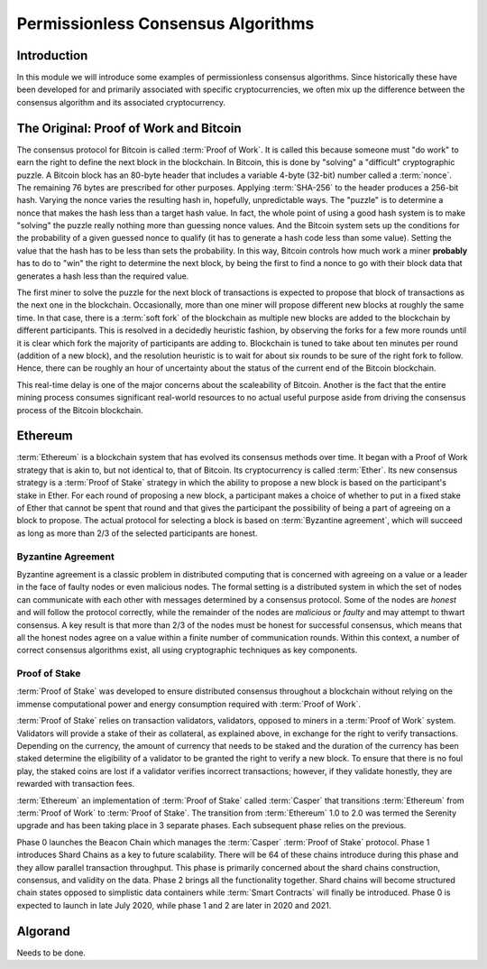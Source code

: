 .. This file is part of the OpenDSA eTextbook project. See
.. http://opendsa.org for more details.
.. Copyright (c) 2012-2020 by the OpenDSA Project Contributors, and
.. distributed under an MIT open source license.

.. avmetadata::
    :author: Lenny Heath, Cliff Shaffer, Bailey Spell, and Jesse Terrazas
   :requires:
   :satisfies:
   :topic:

Permissionless Consensus Algorithms
===================================

Introduction
------------

In this module we will introduce some examples of permissionless
consensus algorithms.
Since historically these have been developed for and primarily
associated with specific cryptocurrencies, we often mix up the
difference between the consensus algorithm and its associated
cryptocurrency.


The Original: Proof of Work and Bitcoin
---------------------------------------

The consensus protocol for Bitcoin is called :term:`Proof of Work`.
It is called this because someone must "do work" to earn the right to
define the next block in the blockchain.
In Bitcoin, this is done by "solving" a "difficult" cryptographic
puzzle.
A Bitcoin block has an 80-byte header that includes a variable 4-byte
(32-bit) number called a :term:`nonce`.
The remaining 76 bytes are prescribed for other purposes.
Applying :term:`SHA-256` to the header produces a 256-bit hash.
Varying the nonce varies the resulting hash in, hopefully,
unpredictable ways.
The "puzzle" is to determine a nonce that makes the hash less than a
target hash value.
In fact, the whole point of using a good hash system is to make
"solving" the puzzle really nothing more than guessing nonce values.
And the Bitcoin system sets up the conditions for the probability of a
given guessed nonce to qualify (it has to generate a hash code less
than some value).
Setting the value that the hash has to be less than sets the
probability.
In this way, Bitcoin controls how much work a miner **probably** has
to do to "win" the right to determine the next block, by being the
first to find a nonce to go with their block data that generates a
hash less than the required value.

.. _PermissionlessNonceDemo:

.. avembed:: AV/Blockchain/PermissionlessNonceDemo.html ss
   :long_name: Permissionless Nonce Demo

The first miner to solve the puzzle for the next block of transactions is 
expected to propose that block of transactions as the next one in the 
blockchain.
Occasionally, more than one miner will propose different new 
blocks at roughly the same time.
In that case, there is a :term:`soft fork` of the blockchain as
multiple new blocks are added to the blockchain by  
different participants.
This is resolved in a decidedly heuristic fashion, by observing the
forks for a few more rounds until it is clear which fork the majority
of participants are adding to.
Blockchain is tuned to take about ten minutes per round (addition of a
new block), and the resolution heuristic is to wait for about six
rounds to be sure of the right fork to follow.
Hence, there can be roughly an hour of uncertainty 
about the status of the current end of the Bitcoin blockchain.

This real-time delay is one of the major concerns about the
scaleability of Bitcoin.
Another is the fact that the entire mining process consumes
significant real-world resources to no actual useful purpose aside
from driving the consensus process of the Bitcoin blockchain.


Ethereum
--------

:term:`Ethereum` is a blockchain system that has evolved its consensus methods 
over time.
It began with a Proof of Work strategy that is akin to, but 
not identical to, that of Bitcoin.
Its cryptocurrency is called :term:`Ether`.
Its new consensus strategy is a :term:`Proof of Stake` strategy 
in which the ability to propose a new block is based on the participant's 
stake in Ether.
For each round of proposing a new block, a participant 
makes a choice of whether to put in a fixed stake of Ether that cannot be 
spent that round and that gives the participant the possibility of being a 
part of agreeing on a block to propose.
The actual protocol for selecting a block is based on
:term:`Byzantine agreement`, which will succeed as long as more than
2/3 of the selected participants are honest.

Byzantine Agreement
~~~~~~~~~~~~~~~~~~~

Byzantine agreement is a classic problem in distributed computing that
is  concerned with agreeing on a value or a leader in the face of
faulty nodes or even malicious nodes.
The formal setting is a distributed system in which the set of nodes
can communicate with each other with messages determined by a
consensus protocol.
Some of the nodes are *honest* and will follow the protocol correctly,
while the remainder of the nodes are *malicious* or *faulty* and may
attempt to thwart consensus.
A key result is that more than 2/3 of the nodes must be honest for
successful consensus, which means that all the honest nodes agree on a
value within a finite number of communication rounds.
Within this context, a number of correct consensus algorithms exist,
all using cryptographic techniques as key components.

Proof of Stake
~~~~~~~~~~~~~~

:term:`Proof of Stake` was developed to ensure distributed consensus throughout a
blockchain without relying on the immense computational power and energy 
consumption required with :term:`Proof of Work`. 

:term:`Proof of Stake` relies on transaction validators, validators, opposed to
miners in a :term:`Proof of Work` system. Validators will provide a stake of their 
as collateral, as explained above, in exchange for the right to verify transactions.
Depending on the currency, the amount of currency that needs to be staked and the
duration of the currency has been staked determine the eligibility of a validator to 
be granted the right to verify a new block. To ensure that there is no foul play, the 
staked coins are lost if a validator verifies incorrect transactions; however, if they
validate honestly, they are rewarded with transaction fees. 

:term:`Ethereum` an implementation of :term:`Proof of Stake` called :term:`Casper`
that transitions :term:`Ethereum` from :term:`Proof of Work` to :term:`Proof of Stake`.
The transition from :term:`Ethereum` 1.0 to 2.0 was termed the Serenity upgrade and has been taking 
place in 3 separate phases. Each subsequent phase relies on the previous. 

Phase 0 launches the Beacon Chain which manages the :term:`Casper` :term:`Proof of Stake`
protocol. Phase 1 introduces Shard Chains as a key to future scalability. There will be
64 of these chains introduce during this phase and they allow parallel transaction throughput.
This phase is primarily concerned about the shard chains construction, consensus, and validity 
on the data. Phase 2 brings all the functionality together. Shard chains will become structured
chain states opposed to simplistic data containers while :term:`Smart Contracts` will finally be 
introduced. Phase 0 is expected to launch in late July 2020, while phase 1 and 2 are later in 2020
and 2021.


Algorand
--------

Needs to be done.
